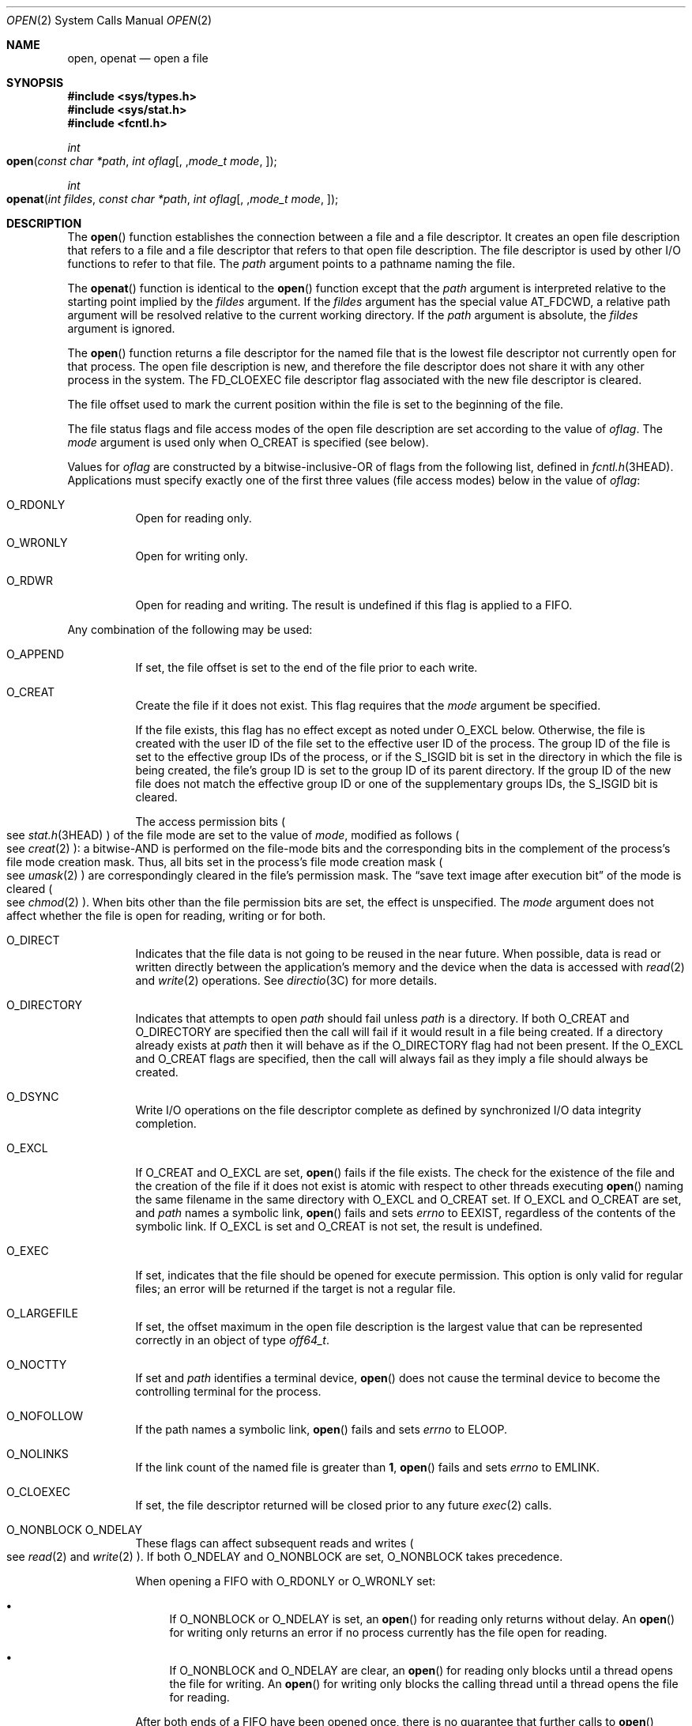 .\"
.\" Sun Microsystems, Inc. gratefully acknowledges The Open Group for
.\" permission to reproduce portions of its copyrighted documentation.
.\" Original documentation from The Open Group can be obtained online at
.\" http://www.opengroup.org/bookstore/.
.\"
.\" The Institute of Electrical and Electronics Engineers and The Open
.\" Group, have given us permission to reprint portions of their
.\" documentation.
.\"
.\" In the following statement, the phrase ``this text'' refers to portions
.\" of the system documentation.
.\"
.\" Portions of this text are reprinted and reproduced in electronic form
.\" in the SunOS Reference Manual, from IEEE Std 1003.1, 2004 Edition,
.\" Standard for Information Technology -- Portable Operating System
.\" Interface (POSIX), The Open Group Base Specifications Issue 6,
.\" Copyright (C) 2001-2004 by the Institute of Electrical and Electronics
.\" Engineers, Inc and The Open Group.  In the event of any discrepancy
.\" between these versions and the original IEEE and The Open Group
.\" Standard, the original IEEE and The Open Group Standard is the referee
.\" document.  The original Standard can be obtained online at
.\" http://www.opengroup.org/unix/online.html.
.\"
.\" This notice shall appear on any product containing this material.
.\"
.\" The contents of this file are subject to the terms of the
.\" Common Development and Distribution License (the "License").
.\" You may not use this file except in compliance with the License.
.\"
.\" You can obtain a copy of the license at usr/src/OPENSOLARIS.LICENSE
.\" or http://www.opensolaris.org/os/licensing.
.\" See the License for the specific language governing permissions
.\" and limitations under the License.
.\"
.\" When distributing Covered Code, include this CDDL HEADER in each
.\" file and include the License file at usr/src/OPENSOLARIS.LICENSE.
.\" If applicable, add the following below this CDDL HEADER, with the
.\" fields enclosed by brackets "[]" replaced with your own identifying
.\" information: Portions Copyright [yyyy] [name of copyright owner]
.\"
.\"
.\" Copyright 1989 AT&T
.\" Portions Copyright (c) 1992, X/Open Company Limited.  All Rights Reserved.
.\" Copyright (c) 2008, Sun Microsystems, Inc.  All Rights Reserved.
.\" Portions Copyright (c) 2013, OmniTI Computer Consulting, Inc.
.\" All Rights Reserved.
.\" Copyright 2015 Nexenta Systems, Inc.  All rights reserved.
.\" Copyright 2020 Joyent, Inc.
.\" Copyright 2022 Oxide Computer Company
.\"
.Dd February 5, 2022
.Dt OPEN 2
.Os
.Sh NAME
.Nm open ,
.Nm openat
.Nd open a file
.Sh SYNOPSIS
.In sys/types.h
.In sys/stat.h
.In fcntl.h
.Ft int
.Fo open
.Fa "const char *path"
.Fa "int oflag"
.Op , Fa "mode_t mode"
.Fc
.Ft int
.Fo openat
.Fa "int fildes"
.Fa "const char *path"
.Fa "int oflag"
.Op , Fa "mode_t mode"
.Fc
.Sh DESCRIPTION
The
.Fn open
function establishes the connection between a file and a file descriptor.
It creates an open file description that refers to a file and a file descriptor
that refers to that open file description.
The file descriptor is used by other I/O functions to refer to that file.
The
.Fa path
argument points to a pathname naming the file.
.Pp
The
.Fn openat
function is identical to the
.Fn open
function except
that the
.Fa path
argument is interpreted relative to the starting point
implied by the
.Fa fildes
argument.
If the
.Fa fildes
argument has the special value
.Dv AT_FDCWD ,
a relative path argument will be resolved relative to the current working
directory.
If the
.Fa path
argument is absolute, the
.Fa fildes
argument is ignored.
.Pp
The
.Fn open
function returns a file descriptor for the named file that is the lowest file
descriptor not currently open for that process.
The open file description is new, and therefore the file descriptor does not
share it with any other process in the system.
The
.Dv FD_CLOEXEC
file descriptor flag associated with the new file descriptor is cleared.
.Pp
The file offset used to mark the current position within the file is set to the
beginning of the file.
.Pp
The file status flags and file access modes of the open file description are
set according to the value of
.Fa oflag .
The
.Fa mode
argument is used only
when
.Dv O_CREAT
is specified
.Pq "see below" .
.Pp
Values for
.Fa oflag
are constructed by a bitwise-inclusive-OR of flags from
the following list, defined in
.Xr fcntl.h 3HEAD .
Applications must specify exactly one of the first three values (file access
modes) below in the value of
.Fa oflag :
.Bl -tag -width Ds
.It Dv O_RDONLY
Open for reading only.
.It Dv O_WRONLY
Open for writing only.
.It Dv O_RDWR
Open for reading and writing.
The result is undefined if this flag is applied to a FIFO.
.El
.Pp
Any combination of the following may be used:
.Bl -tag -width Ds
.It Dv O_APPEND
If set, the file offset is set to the end of the file prior to each write.
.It Dv O_CREAT
Create the file if it does not exist.
This flag requires that the
.Fa mode
argument be specified.
.Pp
If the file exists, this flag has no effect except as noted under
.Dv O_EXCL
below.
Otherwise, the file is created with the user ID of the file set to the
effective user ID of the process.
The group ID of the file is set to the effective group IDs of the process, or
if the
.Dv S_ISGID
bit is set in the directory in which the file is being created, the file's
group ID is set to the group ID of its parent directory.
If the group ID of the new file does not match the effective group
ID or one of the supplementary groups IDs, the
.Dv S_ISGID bit is cleared.
.Pp
The access permission bits
.Po
see
.Xr stat.h 3HEAD
.Pc
of the file mode are set to the value of
.Fa mode ,
modified as follows
.Po
see
.Xr creat 2
.Pc :
a bitwise-AND is performed on the file-mode bits and the corresponding bits in
the complement of the process's file mode creation mask.
Thus, all bits set in the process's file mode creation mask
.Po
see
.Xr umask 2
.Pc
are correspondingly cleared in the file's permission mask.
The
.Dq save text image after execution bit
of the mode is cleared
.Po
see
.Xr chmod 2
.Pc .
When bits other than the file permission bits are set, the effect is
unspecified.
The
.Fa mode
argument does not affect whether the file is open for reading, writing or for
both.
.It Dv O_DIRECT
Indicates that the file data is not going to be reused in the near future.
When possible, data is read or written directly between the application's
memory and the device when the data is accessed with
.Xr read 2
and
.Xr write 2
operations.
See
.Xr directio 3C
for more details.
.It Dv O_DIRECTORY
Indicates that attempts to open
.Fa path
should fail unless
.Fa path
is a directory.
If both
.Dv O_CREAT
and
.Dv O_DIRECTORY
are specified then the call will fail if it would result in a file being
created.
If a directory already exists at
.Fa path
then it will behave as if the
.Dv O_DIRECTORY
flag had not been present.
If the
.Dv O_EXCL
and
.Dv O_CREAT
flags are specified, then the call will always fail as they imply a file should
always be created.
.It Dv O_DSYNC
Write I/O operations on the file descriptor complete as defined by synchronized
I/O data integrity completion.
.It Dv O_EXCL
If
.Dv O_CREAT
and
.Dv O_EXCL
are set,
.Fn open
fails if the file exists.
The check for the existence of the file and the creation of the file if
it does not exist is atomic with respect to other threads executing
.Fn open
naming the same filename in the same directory with
.Dv O_EXCL
and
.Dv O_CREAT
set.
If
.Dv O_EXCL
and
.Dv O_CREAT
are set, and
.Fa path
names a symbolic link,
.Fn open
fails and sets
.Va errno
to
.Er EEXIST ,
regardless of the contents of the symbolic link.
If
.Dv O_EXCL
is set and
.Dv O_CREAT
is not set, the result is undefined.
.It Dv O_EXEC
If set, indicates that the file should be opened for execute permission.
This option is only valid for regular files; an error will be returned if the
target is not a regular file.
.It Dv O_LARGEFILE
If set, the offset maximum in the open file description is the largest value
that can be represented correctly in an object of type
.Vt off64_t .
.It Dv O_NOCTTY
If set and
.Fa path
identifies a terminal device,
.Fn open
does not cause the terminal device to become the controlling terminal for the
process.
.It Dv O_NOFOLLOW
If the path names a symbolic link,
.Fn open
fails and sets
.Va errno
to
.Er ELOOP .
.It Dv O_NOLINKS
If the link count of the named file is greater than
.Sy 1 ,
.Fn open
fails and sets
.Va errno
to
.Er EMLINK .
.It Dv O_CLOEXEC
If set, the file descriptor returned will be closed prior to any future
.Xr exec 2
calls.
.It Dv O_NONBLOCK O_NDELAY
These flags can affect subsequent reads and writes
.Po
see
.Xr read 2
and
.Xr write 2
.Pc .
If both
.Dv O_NDELAY
and
.Dv O_NONBLOCK
are set,
.Dv O_NONBLOCK
takes precedence.
.Pp
When opening a FIFO with
.Dv O_RDONLY
or
.Dv O_WRONLY
set:
.Bl -bullet
.It
If
.Dv O_NONBLOCK
or
.Dv O_NDELAY
is set, an
.Fn open
for reading only returns without delay.
An
.Fn open
for writing only returns an error if no process currently has the file open for
reading.
.It
If
.Dv O_NONBLOCK
and
.Dv O_NDELAY
are clear, an
.Fn open
for reading only blocks until a thread opens the file for writing.
An
.Fn open
for writing only blocks the calling thread until a thread opens the file for
reading.
.El
.Pp
After both ends of a FIFO have been opened once, there is no guarantee that
further calls to
.Fn open
.Dv O_RDONLY
.Pq Dv O_WRONLY
will synchronize with later calls to
.Fn open
.Dv O_WRONLY
.Pq Dv O_RDONLY
until both ends of the FIFO have been closed by all readers and writers.
Any data written into a FIFO will be lost if both ends of the FIFO are closed
before the data is read.
.Pp
When opening a block special or character special file that supports
non-blocking opens:
.Bl -bullet
.It
If
.Dv O_NONBLOCK
or
.Dv O_NDELAY
is set, the
.Fn open
function returns without blocking for the device to be ready or available.
Subsequent behavior of the device is device-specific.
.It
If
.Dv O_NONBLOCK
and
.Dv O_NDELAY
are clear, the
.Fn open
function blocks the calling thread until the device is ready or available
before returning.
.El
.Pp
Otherwise, the behavior of
.Dv O_NONBLOCK
and
.Dv O_NDELAY
is unspecified.
.It Dv O_RSYNC
Read I/O operations on the file descriptor complete at the same level of
integrity as specified by the
.Dv O_DSYNC
and
.Dv O_SYNC
flags.
If both
.Dv O_DSYNC
and
.Dv O_RSYNC
are set in
.Fa oflag ,
all I/O operations on the file descriptor complete as defined by synchronized
I/O data integrity completion.
If both
.Dv O_SYNC
and
.Dv O_RSYNC
are set in
.Fa oflag ,
all I/O operations on the file descriptor complete as defined by synchronized
I/O file integrity completion.
.It Dv O_SEARCH
If set, indicates that the directory should be opened for searching.
This option is only valid for a directory; an error will be returned if the
target is not a directory.
.It Dv O_SYNC
Write I/O operations on the file descriptor complete as defined by synchronized
I/O file integrity completion
.Po
see
.Xr fcntl.h 3HEAD
.Pc
definition of
.Dv O_SYNC .
.It Dv O_TRUNC
If the file exists and is a regular file, and the file is successfully opened
.Dv O_RDWR
or
.Dv O_WRONLY ,
its length is truncated to
.Sy 0
and the mode and owner are unchanged.
It has no effect on FIFO special files or terminal device files.
Its effect on other file types is implementation-dependent.
The result of using
.Dv O_TRUNC
with
.Dv O_RDONLY
is undefined.
.It Dv O_XATTR
If set in
.Fn openat ,
a relative path argument is interpreted as a reference to an extended attribute
of the file associated with the supplied file descriptor.
This flag therefore requires the presence of a legal
.Fa fildes
argument.
If set in
.Fn open ,
the implied file descriptor is that for the current working directory.
Extended attributes must be referenced with a relative path; providing an
absolute path results in a normal file reference.
.El
.Pp
If
.Dv O_CREAT
is set and the file did not previously exist, upon successful completion,
.Fn open
marks for update the
.Fa st_atime ,
.Fa st_ctime ,
and
.Fa st_mtime
fields of the file and the
.Fa st_ctime
and
.Fa st_mtime
fields of the parent directory.
.Pp
If
.Dv O_TRUNC
is set and the file did previously exist, upon successful completion,
.Fn open
marks for update the
.Fa st_ctime
and
.Fa st_mtime
fields of the file.
.Pp
If both the
.Dv O_SYNC
and
.Dv O_DSYNC
flags are set, the effect is as if only the
.Dv O_SYNC
flag was set.
.Pp
If
.Fa path
refers to a STREAMS file,
.Fa oflag
may be constructed from
.Dv O_NONBLOCK
or
.Dv O_NODELAY
OR-ed with either
.Dv O_RDONLY ,
.Dv O_WRONLY ,
or
.Dv O_RDWR .
Other flag values are not applicable to STREAMS devices and have no effect on
them.
The values
.Dv O_NONBLOCK
and
.Dv O_NODELAY
affect the operation of STREAMS drivers and certain functions
.Po
see
.Xr read 2 ,
.Xr getmsg 2 ,
.Xr putmsg 2 ,
and
.Xr write 2
.Pc
applied to file descriptors associated with STREAMS files.
For STREAMS drivers, the implementation of
.Dv O_NONBLOCK
and
.Dv O_NODELAY
is device-specific.
.Pp
When
.Fn open
is invoked to open a named stream, and the
.Xr connld 7M
module has been pushed on the pipe,
.Fn open
blocks until the server process has issued an
.Dv I_RECVFD
.Xr ioctl 2
.Po
see
.Xr streamio 7I
.Pc
to receive the file descriptor.
.Pp
If
.Fa path
names the manager side of a pseudo-terminal device, then it is unspecified
whether
.Fn open
locks the subsidiary side so that it cannot be opened.
Portable applications must call
.Xr unlockpt 3C
before opening the subsidiary side.
.Pp
If the file is a regular file and the local file system is mounted with the
.Cm nbmand
mount option, then a mandatory share reservation is automatically obtained on
the file.
The share reservation is obtained as if
.Xr fcntl 2
were called with
.Fa cmd
.Dv F_SHARE_NBMAND
and the
.Vt fshare_t
values set as follows:
.Bl -tag -width Ds -offset Ds
.It Fa f_access
Set to the type of read/write access for which the file is opened.
.It Fa f_deny
.Dv F_NODNY
.It Fa f_id
The file descriptor value returned from
.Fn open .
.El
.Pp
If
.Fa path
is a symbolic link and
.Dv O_CREAT
and
.Dv O_EXCL
are set, the link is not followed.
.Pp
Certain flag values can be set following
.Fn open
as described in
.Xr fcntl 2 .
.Pp
The largest value that can be represented correctly in an object of type
.Vt off_t
is established as the offset maximum in the open file description.
.Sh RETURN VALUES
The
.Fn open
and
.Fn openat
functions open the file and, if successful, return a non-negative integer
representing the lowest numbered unused file descriptor; otherwise the
value
.Sy -1
is returned and the global variable
.Va errno
is set to indicate the error and no files are created or modified.
.Sh EXAMPLES
.Sy Example 1
Open a file for writing by the owner.
.Pp
The following example opens the file
.Pa /tmp/file ,
either by creating it if it does not already exist, or by truncating its length
to
.Sy 0
if it does exist.
If the call creates a new file, the access permission bits in the file mode of
the file are set to permit reading and writing by the owner, and to permit
reading only by group members and others.
.Pp
If the call to
.Fn open
is successful, the file is opened for writing.
.Bd -literal -offset Ds
#include <fcntl.h>
\&...
int fd;
mode_t mode = S_IRUSR | S_IWUSR | S_IRGRP | S_IROTH;
char *filename = "/tmp/file";
\&...
fd = open(filename, O_WRONLY | O_CREAT | O_TRUNC, mode);
\&...
.Ed
.Pp
.Sy Example 2
Open a file using an existence check.
.Pp
The following example uses the
.Fn open
function to try to create the
.Dv LOCKFILE
file and open it for writing.
Since the
.Fn open
function specifies the
.Dv O_EXCL
flag, the call fails if the file already exists.
In that case, the application assumes that someone else is updating the
password file and exits.
.Bd -literal -offset Ds
#include <fcntl.h>
#include <stdio.h>
#include <stdlib.h>
#include <err.h>
\&...
#define LOCKFILE "/etc/ptmp"
\&...
int pfd; /* Integer for file descriptor returned by open() call. */
\&...
if ((pfd = open(LOCKFILE, O_WRONLY | O_CREAT | O_EXCL,
    S_IRUSR | S_IWUSR | S_IRGRP | S_IROTH)) < 0) {
        err(1, "Cannot open %s. Try again later.", LOCKFILE);
}
\&...
.Ed
.Pp
.Sy Example 3
Open a file for writing.
.Pp
The following example opens a file for writing, creating the file if it does
not already exist.
If the file does exist, the system truncates the file to zero bytes.
.Bd -literal -offset Ds
#include <fcntl.h>
#include <stdio.h>
#include <stdlib.h>
#include <err.h>
\&...
int pfd;
char filename[PATH_MAX+1];
\&...
if ((pfd = open(filename, O_WRONLY | O_CREAT | O_TRUNC,
    S_IRUSR | S_IWUSR | S_IRGRP | S_IROTH)) < 0) {
        err(1, "Cannot open output file");
}
\&...
.Ed
.Sh ERRORS
The
.Fn open
and
.Fn openat
functions will fail if:
.Bl -tag -width Er
.It Er EACCES
Search permission is denied on a component of the path prefix.
.Pp
The file exists and the permissions specified by
.Fa oflag
are denied.
.Pp
The file does not exist and write permission is denied for the parent directory
of the file to be created.
.Pp
.Dv O_TRUNC
is specified and write permission is denied.
.Pp
The
.Brq Dv PRIV_FILE_DAC_SEARCH
privilege allows processes to search directories regardless of permission bits.
The
.Brq Dv PRIV_FILE_DAC_WRITE
privilege allows processes to open files for writing regardless of permission
bits.
See
.Xr privileges 5 for special considerations when opening files owned by user ID
.Sy 0
for writing.
The
.Brq Dv PRIV_FILE_DAC_READ
privilege allows
processes to open files for reading regardless of permission bits.
.It Er EAGAIN
A mandatory share reservation could not be obtained because the desired access
conflicts with an existing
.Fa f_deny
share reservation
.Po
see
.Xr fcntl 2
.Pc .
.It Er EDQUOT
The file does not exist,
.Dv O_CREAT
is specified, and either the directory where the new file entry is being placed
cannot be extended because the user's quota of disk blocks on that file system
has been exhausted, or the user's quota of inodes on the file system where the
file is being created has been exhausted.
.It Er EEXIST
The
.Dv O_CREAT
and
.Dv O_EXCL
flags are set and the named file already exists.
.It Er EILSEQ
The
.Fa path
argument includes bytes that are not valid UTF-8 characters, and the file
system accepts only file names where all characters are part of the UTF-8
character codeset.
.It Er EINTR
A signal was caught during
.Fn open .
.It Er EFAULT
The
.Fa path
argument points to an illegal address.
.It Er EINVAL
Either the system does not support synchronized or direct I/O for this file, or
the
.Dv O_XATTR
flag was supplied and the underlying file system does not support extended file
attributes.
.It Er EIO
The
.Fa path
argument names a STREAMS file and a hangup or error occurred during the
.Fn open .
.It Er EISDIR
The named file is a directory and
.Fa oflag
includes
.Dv O_WRONLY
or
.Dv O_RDWR .
.It Er ELOOP
Too many symbolic links were encountered in resolving
.Fa path .
.Pp
A loop exists in symbolic links encountered during resolution of the
.Fa path
argument.
.Pp
The
.Dv O_NOFOLLOW
flag is set and the final component of path is a symbolic link.
.It Er EMFILE
There are currently
.Brq Dv OPEN_MAX
file descriptors open in the calling process.
.It Er EMLINK
The
.Dv O_NOLINKS
flag is set and the named file has a link count greater than
.Sy 1 .
.It Er EMULTIHOP
Components of
.Fa path
require hopping to multiple remote machines and the file system does not allow
it.
.It Er ENAMETOOLONG
The length of the
.Fa path
argument exceeds
.Brq Dv PATH_MAX
or a pathname component is longer than
.Brq Dv NAME_MAX .
.It Er ENFILE
The maximum allowable number of files is currently open in the system.
.It Er ENOENT
The
.Dv O_CREAT
flag is not set and the named file does not exist; or the
.Dv O_CREAT
flag is set and either the path prefix does not exist or the
.Fa path
argument points to an empty string.
.Pp
The
.Dv O_CREAT
and
.Dv O_DIRECTORY
flags were both set and
.Fa path
did not point to a file.
.It Er ENOEXEC
The
.Dv O_EXEC
flag is set and
.Fa path
does not point to a regular file.
.It Er ENOLINK
The
.Fa path
argument points to a remote machine, and the link to that machine is no longer
active.
.It Er ENOSR
Th
.Fa path
argument names a STREAMS-based file and the system is unable to allocate a
STREAM.
.It Er ENOSPC
The directory or file system that would contain the new file cannot be
expanded, the file does not exist, and
.Dv O_CREAT
is specified.
.It Er ENOSYS
The device specified by
.Fa path
does not support the open operation.
.It Er ENOTDIR
A component of the path prefix is not a directory or a relative path was
supplied to
.Fn openat ,
the
.Dv O_XATTR
flag was not supplied, and the file descriptor does not refer to a directory.
The
.Dv O_SEARCH
flag was passed and
.Fa path
does not refer to a directory.
.Pp
The
.Dv O_DIRECTORY
flag was set and the file was not a directory.
.It Er ENXIO
The
.Dv O_NONBLOCK
flag is set, the named file is a FIFO, the
.Dv O_WRONLY
flag is set, and no process has the file open for reading; or the named file is
a character special or block special file and the device associated with this
special file does not exist or has been retired by the fault management
framework.
.It Er EOPNOTSUPP
An attempt was made to open a path that corresponds to an
.Dv AF_UNIX
socket.
.It Er EOVERFLOW
The named file is a regular file and either
.Dv O_LARGEFILE
is not set and the size of the file cannot be represented correctly in an
object of type
.Vt off_t
or
.Dv O_LARGEFILE
is set and the size of the file cannot be represented correctly in an object of
type
.Vt off64_t .
.It Er EROFS
The named file resides on a read-only file system and either
.Dv O_WRONLY ,
.Dv O_RDWR ,
.Dv O_CREAT
(if file does not exist), or
.Dv O_TRUNC
is set in the
.Fa oflag
argument.
.El
.Pp
The
.Fn openat
function will fail if:
.Bl -tag -width Er
.It Er EBADF
The
.Fa fildes
argument is not a valid open file descriptor or is not
.Dv AT_FTCWD .
.El
.Pp
The
.Fn open
function may fail if:
.Bl -tag -width Er
.It Er EAGAIN
The
.Fa path
argument names the subsidiary side of a pseudo-terminal device that is locked.
.It Er EINVAL
The value of the
.Fa oflag
argument is not valid.
.It Er ENAMETOOLONG
Pathname resolution of a symbolic link produced an intermediate result whose
length exceeds
.Brq Dv PATH_MAX .
.It Er ENOMEM
The
.Fa path
argument names a STREAMS file and the system is unable to allocate resources.
.It Er ETXTBSY
The file is a pure procedure (shared text) file that is being executed and
.Fa oflag
is
.Dv O_WRONLY
or
.Dv O_RDWR .
.El
.Sh USAGE
The
.Fn open
function has a transitional interface for 64-bit file offsets.
See
.Xr lf64 5 .
Note that using
.Fn open64
is equivalent to using
.Fn open with
.Dv O_LARGEFILE
set in
.Fa oflag .
.Sh INTERFACE STABILITY
.Sy Committed
.Sh MT LEVEL
.Sy Async-Signal-Safe
.Sh SEE ALSO
.Xr chmod 2 ,
.Xr close 2 ,
.Xr creat 2 ,
.Xr dup 2 ,
.Xr exec 2 ,
.Xr fcntl 2 ,
.Xr getmsg 2 ,
.Xr getrlimit 2 ,
.Xr Intro 2 ,
.Xr lseek 2 ,
.Xr putmsg 2 ,
.Xr read 2 ,
.Xr stat 2 ,
.Xr umask 2 ,
.Xr write 2 ,
.Xr attropen 3C ,
.Xr directio 3C ,
.Xr unlockpt 3C ,
.Xr fcntl.h 3HEAD ,
.Xr stat.h 3HEAD ,
.Xr attributes 5 ,
.Xr lf64 5 ,
.Xr privileges 5 ,
.Xr standards 5 ,
.Xr streamio 7I ,
.Xr connld 7M
.Sh NOTES
Hierarchical Storage Management
.Pq HSM
file systems can sometimes cause long delays when opening a file, since HSM
files must be recalled from secondary storage.
